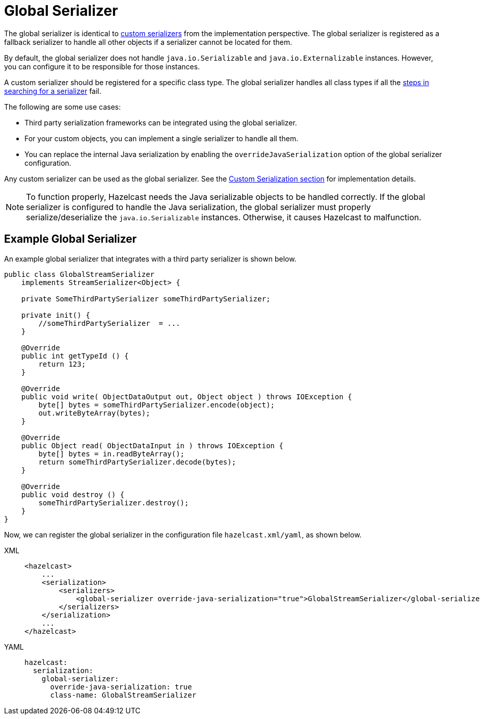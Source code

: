= Global Serializer

The global serializer is identical to
xref:custom-serialization.adoc[custom serializers] from the implementation perspective.
The global serializer is registered as a fallback serializer to handle all other objects if a serializer cannot be located for them.

By default, the global serializer does not handle `java.io.Serializable` and `java.io.Externalizable` instances.
However, you can configure it to be responsible for those instances.

A custom serializer should be registered for a specific class type.
The global serializer handles all class types if all the xref:serialization.adoc#steps[steps in searching for
a serializer] fail.

The following are some use cases:

* Third party serialization frameworks can be integrated using the global serializer.
* For your custom objects, you can implement a single serializer to handle all them.
* You can replace the internal Java serialization by enabling the
`overrideJavaSerialization` option of the global serializer configuration.

Any custom serializer can be used as the global serializer.
See the xref:custom-serialization.adoc[Custom Serialization section] for implementation details.

NOTE: To function properly, Hazelcast needs the Java serializable objects to be handled correctly.
If the global serializer is configured to handle the Java serialization, the global serializer must
properly serialize/deserialize the `java.io.Serializable` instances. Otherwise, it causes Hazelcast to malfunction.

[[sample-global-serializer]]
== Example Global Serializer

An example global serializer that integrates with a third party serializer is shown below.

[source,java]
----
public class GlobalStreamSerializer
    implements StreamSerializer<Object> {

    private SomeThirdPartySerializer someThirdPartySerializer;

    private init() {
        //someThirdPartySerializer  = ...
    }

    @Override
    public int getTypeId () {
        return 123;
    }

    @Override
    public void write( ObjectDataOutput out, Object object ) throws IOException {
        byte[] bytes = someThirdPartySerializer.encode(object);
        out.writeByteArray(bytes);
    }

    @Override
    public Object read( ObjectDataInput in ) throws IOException {
        byte[] bytes = in.readByteArray();
        return someThirdPartySerializer.decode(bytes);
    }

    @Override
    public void destroy () {
        someThirdPartySerializer.destroy();
    }
}
----

Now, we can register the global serializer in the configuration file `hazelcast.xml/yaml`, as shown below.

[tabs] 
==== 
XML:: 
+ 
-- 
[source,xml]
----
<hazelcast>
    ...
    <serialization>
        <serializers>
            <global-serializer override-java-serialization="true">GlobalStreamSerializer</global-serializer>
        </serializers>
    </serialization>
    ...
</hazelcast>
----
--

YAML::
+
[source,yaml]
----
hazelcast:
  serialization:
    global-serializer:
      override-java-serialization: true
      class-name: GlobalStreamSerializer
----
====